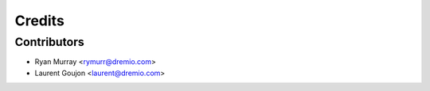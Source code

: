=======
Credits
=======

Contributors
------------

* Ryan Murray <rymurr@dremio.com>
* Laurent Goujon <laurent@dremio.com>
